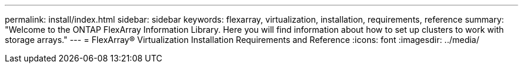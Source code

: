 ---
permalink: install/index.html
sidebar: sidebar
keywords: flexarray, virtualization, installation, requirements, reference
summary: "Welcome to the ONTAP FlexArray Information Library. Here you will find information about how to set up clusters to work with storage arrays."
---
= FlexArray® Virtualization Installation Requirements and Reference
:icons: font
:imagesdir: ../media/
